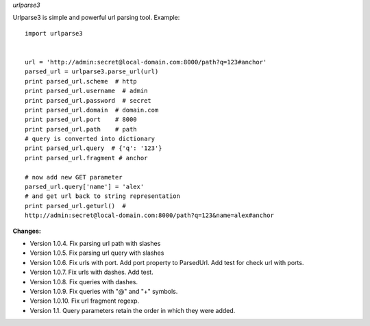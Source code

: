 *urlparse3*

Urlparse3 is simple and powerful url parsing tool.
Example: ::

    import urlparse3


    url = 'http://admin:secret@local-domain.com:8000/path?q=123#anchor'
    parsed_url = urlparse3.parse_url(url)
    print parsed_url.scheme  # http
    print parsed_url.username  # admin
    print parsed_url.password  # secret
    print parsed_url.domain  # domain.com
    print parsed_url.port    # 8000
    print parsed_url.path    # path
    # query is converted into dictionary
    print parsed_url.query  # {'q': '123'}
    print parsed_url.fragment # anchor

    # now add new GET parameter
    parsed_url.query['name'] = 'alex'
    # and get url back to string representation
    print parsed_url.geturl()  #  
    http://admin:secret@local-domain.com:8000/path?q=123&name=alex#anchor


**Changes:**

* Version 1.0.4. Fix parsing url path with slashes
* Version 1.0.5. Fix parsing url query with slashes
* Version 1.0.6. Fix urls with port. Add port property to ParsedUrl. Add test for check url with ports.
* Version 1.0.7. Fix urls with dashes. Add test.
* Version 1.0.8. Fix queries with dashes.
* Version 1.0.9. Fix queries with "@" and "+" symbols.
* Version 1.0.10. Fix url fragment regexp.
* Version 1.1. Query parameters retain the order in which they were added.


